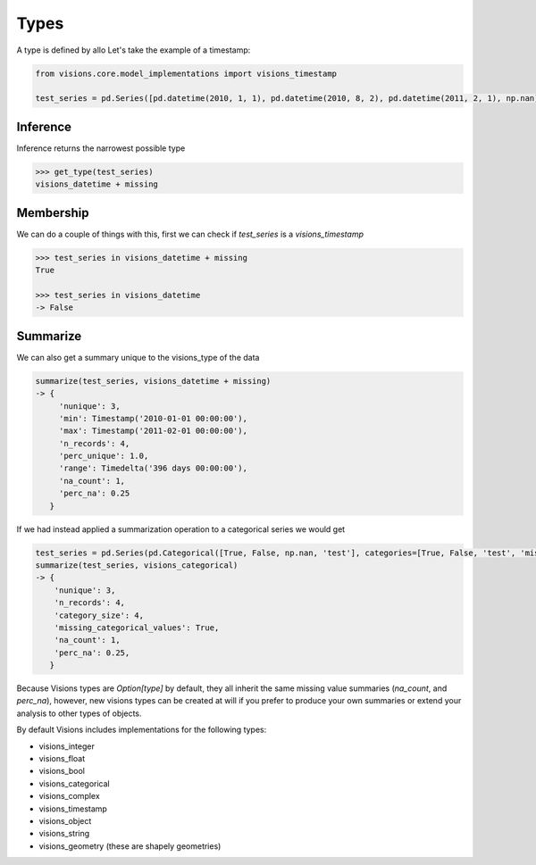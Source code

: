 Types
*****

A type is defined by allo
Let's take the example of a timestamp:

.. code-block:: python

    from visions.core.model_implementations import visions_timestamp

    test_series = pd.Series([pd.datetime(2010, 1, 1), pd.datetime(2010, 8, 2), pd.datetime(2011, 2, 1), np.nan])


Inference
=========
Inference returns the narrowest possible type

.. code-block:: python

    >>> get_type(test_series)
    visions_datetime + missing



Membership
==========
We can do a couple of things with this, first we can check if `test_series` is a `visions_timestamp`

.. code-block:: python

    >>> test_series in visions_datetime + missing
    True

    >>> test_series in visions_datetime
    -> False


Summarize
=========
We can also get a summary unique to the visions_type of the data

.. code-block:: python

    summarize(test_series, visions_datetime + missing)
    -> {
         'nunique': 3,
         'min': Timestamp('2010-01-01 00:00:00'),
         'max': Timestamp('2011-02-01 00:00:00'),
         'n_records': 4,
         'perc_unique': 1.0,
         'range': Timedelta('396 days 00:00:00'),
         'na_count': 1,
         'perc_na': 0.25
       }

If we had instead applied a summarization operation to a categorical series we would get

.. code-block:: python

    test_series = pd.Series(pd.Categorical([True, False, np.nan, 'test'], categories=[True, False, 'test', 'missing']))
    summarize(test_series, visions_categorical)
    -> {
        'nunique': 3,
        'n_records': 4,
        'category_size': 4,
        'missing_categorical_values': True,
        'na_count': 1,
        'perc_na': 0.25,
       }

Because Visions types are `Option[type]` by default, they all inherit the same missing value summaries (`na_count`, and `perc_na`), however, new visions types can be created at will if you prefer to produce your own summaries or extend your analysis to other types of objects.

By default Visions includes implementations for the following types:

* visions_integer
* visions_float
* visions_bool
* visions_categorical
* visions_complex
* visions_timestamp
* visions_object
* visions_string
* visions_geometry (these are shapely geometries)

